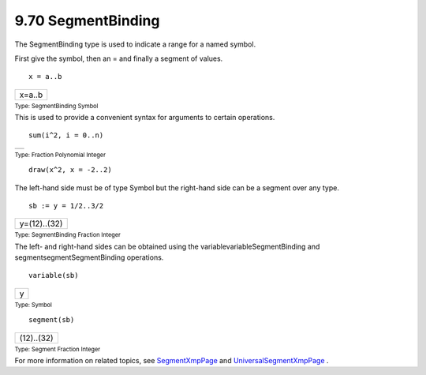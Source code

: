 .. status: ok


9.70 SegmentBinding
-------------------

The SegmentBinding type is used to indicate a range for a named symbol.

First give the symbol, then an = and finally a segment of values.


.. spadInput
::

	x = a..b


.. spadMathAnswer
.. spadMathOutput
.. math::

+----------+
| x=a..b   |
+----------+




.. spadType

:sub:`Type: SegmentBinding Symbol`



This is used to provide a convenient syntax for arguments to certain
operations.


.. spadInput
::

	sum(i^2, i = 0..n)


.. spadMathAnswer
.. spadMathOutput
.. math::

+--------------------------------------------------------------------------+
+--------------------------------------------------------------------------+




.. spadType

:sub:`Type: Fraction Polynomial Integer`




.. spadInput
::

	draw(x^2, x = -2..2)


.. spadMathAnswer
The left-hand side must be of type Symbol but the right-hand side can be
a segment over any type.


.. spadInput
::

	sb := y = 1/2..3/2


.. spadMathAnswer
.. spadMathOutput
.. math::

+----------------+
| y=(12)..(32)   |
+----------------+




.. spadType

:sub:`Type: SegmentBinding Fraction Integer`



The left- and right-hand sides can be obtained using the
variablevariableSegmentBinding and segmentsegmentSegmentBinding
operations.


.. spadInput
::

	variable(sb)


.. spadMathAnswer
.. spadMathOutput
.. math::

+-----+
| y   |
+-----+




.. spadType

:sub:`Type: Symbol`




.. spadInput
::

	segment(sb)


.. spadMathAnswer
.. spadMathOutput
.. math::

+--------------+
| (12)..(32)   |
+--------------+




.. spadType

:sub:`Type: Segment Fraction Integer`



For more information on related topics, see
`SegmentXmpPage <section-9.69.html#SegmentXmpPage>`__ and
`UniversalSegmentXmpPage <section-9.84.html#UniversalSegmentXmpPage>`__
.



